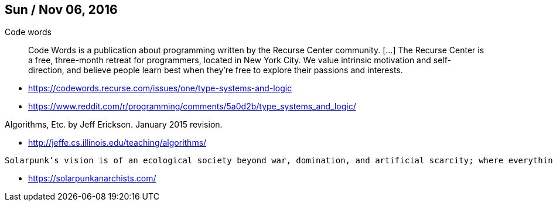 Sun / Nov 06, 2016
------------------

Code words

[quote]
Code Words is a publication about programming written by the Recurse Center community. [...]
The Recurse Center is a free, three-month retreat for programmers, located in New York City. We value intrinsic motivation and self-direction, and believe people learn best when they're free to explore their passions and interests.

* https://codewords.recurse.com/issues/one/type-systems-and-logic
* https://www.reddit.com/r/programming/comments/5a0d2b/type_systems_and_logic/

Algorithms, Etc.  by Jeff Erickson. January 2015 revision.

* http://jeffe.cs.illinois.edu/teaching/algorithms/

----
Solarpunk’s vision is of an ecological society beyond war, domination, and artificial scarcity; where everything is powered by green energy and a culture of hierarchy and exclusion has been replaced by a culture founded on radical inclusiveness, unity-in-diversity, free cooperation, participatory democracy, and personal self-realisation.
----

* https://solarpunkanarchists.com/

